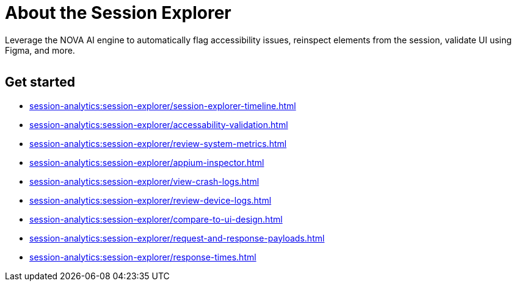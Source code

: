 = About the Session Explorer
:navtitle: About the Session Explorer

Leverage the NOVA AI engine to automatically flag accessibility issues, reinspect elements from the session, validate UI using Figma, and more.

image:$NEW-IMAGE$[width=, alt=""]

== Get started

*** xref:session-analytics:session-explorer/session-explorer-timeline.adoc[]
*** xref:session-analytics:session-explorer/accessability-validation.adoc[]
*** xref:session-analytics:session-explorer/review-system-metrics.adoc[]
*** xref:session-analytics:session-explorer/appium-inspector.adoc[]
*** xref:session-analytics:session-explorer/view-crash-logs.adoc[]
*** xref:session-analytics:session-explorer/review-device-logs.adoc[]
*** xref:session-analytics:session-explorer/compare-to-ui-design.adoc[]
*** xref:session-analytics:session-explorer/request-and-response-payloads.adoc[]
*** xref:session-analytics:session-explorer/response-times.adoc[]
